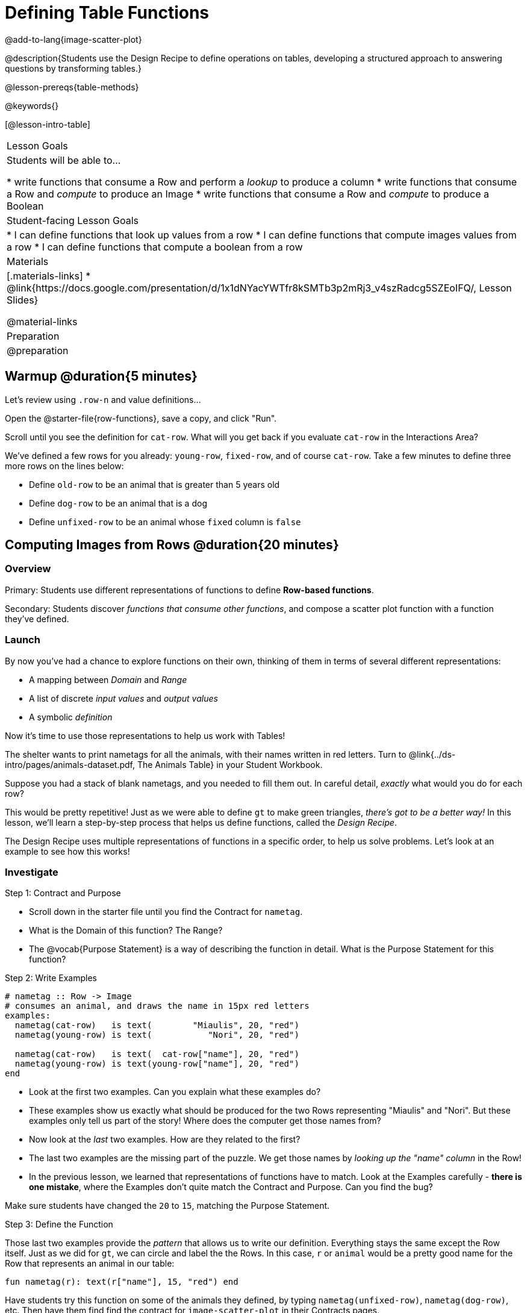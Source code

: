 = Defining Table Functions

@add-to-lang{image-scatter-plot}

@description{Students use the Design Recipe to define operations on tables, developing a structured approach to answering questions by transforming tables.}

@lesson-prereqs{table-methods}

@keywords{}

[@lesson-intro-table]
|===
| Lesson Goals
| Students will be able to...

* write functions that consume a Row and perform a _lookup_ to produce a column
* write functions that consume a Row and _compute_ to produce an Image
* write functions that consume a Row and _compute_ to produce a Boolean

| Student-facing Lesson Goals
|

* I can define functions that look up values from a row
* I can define functions that compute images values from a row
* I can define functions that compute a boolean from a row

| Materials
|[.materials-links]
* @link{https://docs.google.com/presentation/d/1x1dNYacYWTfr8kSMTb3p2mRj3_v4szRadcg5SZEoIFQ/, Lesson Slides}

@material-links

| Preparation
| @preparation

|===

== Warmup @duration{5 minutes}

Let's review using `.row-n` and value definitions...

Open the @starter-file{row-functions}, save a copy, and click "Run".

[.lesson-instruction]
--
Scroll until you see the definition for `cat-row`. What will you get back if you evaluate `cat-row` in the Interactions Area?

We've defined a few rows for you already: `young-row`, `fixed-row`, and of course `cat-row`. Take a few minutes to define three more rows on the lines below:

- Define `old-row` to be an animal that is greater than 5 years old
- Define `dog-row` to be an animal that is a dog
- Define `unfixed-row` to be an animal whose `fixed` column is `false`
--

== Computing Images from Rows @duration{20 minutes}

=== Overview
Primary: Students use different representations of functions to define *Row-based functions*.

Secondary: Students discover _functions that consume other functions_, and compose a scatter plot function with a function they've defined.

=== Launch
By now you've had a chance to explore functions on their own, thinking of them in terms of several different representations:

- A mapping between _Domain_ and _Range_
- A list of discrete _input values_ and _output values_
- A symbolic _definition_

Now it's time to use those representations to help us work with Tables!

The shelter wants to print nametags for all the animals, with their names written in red letters. Turn to @link{../ds-intro/pages/animals-dataset.pdf, The Animals Table} in your Student Workbook.

[.lesson-instruction]
Suppose you had a stack of blank nametags, and you needed to fill them out. In careful detail, _exactly_ what would you do for each row?

This would be pretty repetitive! Just as we were able to define `gt` to make green triangles, __there's got to be a better way!__ In this lesson, we'll learn a step-by-step process that helps us define functions, called the __Design Recipe__.

The Design Recipe uses multiple representations of functions in a specific order, to help us solve problems. Let's look at an example to see how this works!

=== Investigate

[.lesson-point]
Step 1: Contract and Purpose

[.lesson-instruction]
- Scroll down in the starter file until you find the Contract for `nametag`.
- What is the Domain of this function? The Range?
- The @vocab{Purpose Statement} is a way of describing the function in detail. What is the Purpose Statement for this function?

[.lesson-point]
Step 2: Write Examples

```
# nametag :: Row -> Image
# consumes an animal, and draws the name in 15px red letters
examples:
  nametag(cat-row)   is text(        "Miaulis", 20, "red")
  nametag(young-row) is text(           "Nori", 20, "red")

  nametag(cat-row)   is text(  cat-row["name"], 20, "red")
  nametag(young-row) is text(young-row["name"], 20, "red")
end
```

[.lesson-instruction]
- Look at the first two examples. Can you explain what these examples do?
- These examples show us exactly what should be produced for the two Rows representing "Miaulis" and "Nori". But these examples only tell us part of the story! Where does the computer get those names from?
- Now look at the _last_ two examples. How are they related to the first?
- The last two examples are the missing part of the puzzle. We get those names by __looking up the "name" column__ in the Row!
- In the previous lesson, we learned that representations of functions have to match. Look at the Examples carefully - **there is one mistake**, where the Examples don't quite match the Contract and Purpose. Can you find the bug?

Make sure students have changed the `20` to `15`, matching the Purpose Statement.

[.lesson-point]
Step 3: Define the Function

Those last two examples provide the _pattern_ that allows us to write our definition. Everything stays the same except the Row itself. Just as we did for `gt`, we can circle and label the the Rows. In this case, `r` or `animal` would be a pretty good name for the Row that represents an animal in our table:

	fun nametag(r): text(r["name"], 15, "red") end

Have students try this function on some of the animals they defined, by typing `nametag(unfixed-row)`, `nametag(dog-row)`, etc. Then have them find find the contract for `image-scatter-plot` in their Contracts pages.

- How many things are in the Domain of this function? What is the type of the first thing? The second? The third?
- The fourth argument is something you've never seen before! What do you think it means?
- Type `image-scatter-plot(animals-table, "pounds", "weeks", nametag)` into the Interactions Area.
- What did you get? Does this help you explain what the fourth argument is?
- Try changing the color of the nametag. Remember: all the representations for the same function need to match! How many places do we need to change the color?

Scatter plots allow us to display two dimensions of data: one on the x-axis and the other on the y-axis. This is useful if we want to explore a relationship between how much an animals weighs and how long it takes to be adopted! But what if we wanted to also see the impact of an animal's _age_? We could make a different scatter plot, using `age` as our x-axis. But maybe we want to combine all three into a single plot, and see _three_ dimensions?

[.lesson-instruction]
- Copy and paste the entire Design Recipe (Contract and Purpose, Examples, and Definition) for `nametag`, so you have a second copy below the first.
- Now, change this second copy to a function named `age-dot`, which consumes a Row and draws a solid blue circle using the age as the radius.
- When you're done, click "Run" and make sure your examples pass!
- Then type `image-scatter-plot(animals-table, "pounds", "weeks", age-dot)` into the Interactions Area.

=== Synthesize
Each step in the Design Recipe helps us write the next one.

- If we can't write our Contract and Purpose, it means we haven't thought through the problem enough. Better to find this out _before_ we write the rest of our function!
- If we're having trouble writing our Examples, we can check our Contract and Purpose for hints.
- If we're having trouble writing the Definition, we can check our Examples for hints.

These steps also help us _check our work_. If any two representations don't match, it means there's likely a bug somewhere.

== Computing Booleans from Rows @duration{15 minutes}

=== Overview
Students use different representations of functions to write functions that produce `true` and `false` by asking questions of Rows.

=== Launch
Let's try solving some other word problems using the Design Recipe, starting from scratch.

[.lesson-instruction]
Turn to @link{../ds-intro/pages/animals-dataset.pdf, The Animals Dataset}. For the first 10 rows in the table, write `true` next to the animals that are cats and `false` next to all the ones which aren't.

=== Investigate

How could we describe this work to the computer, so that we can define a function and make it do the work for us? Complete the following sentence: **For each Row, I...**

[.lesson-point]
Step 1: Contract and Purpose


Since we're asking if an animal is a cat, we'll call our new function `is-cat`. What type of data is going in? What type is coming out?

[.lesson-instruction]
Turn to @printable-exercise{pages/design-recipe-compute.adoc} in your Student Workbook, and fill out the Contract and Purpose Statement for this function. Make sure your Purpose Statement includes all the details you need!

[.lesson-point]
Step 2: Write Examples

[.lesson-instruction]
Using the `dog-row` and `cat-row` values defined earlier, write examples for this function. If you're not sure what work to do, look back at the purpose statement! Ultimately, we want to write examples that _show their work_. But if you get stuck, you can always _start_ with examples that just show the answer.
```
	examples:
		is-cat(dog-row) is false
		is-cat(cat-row) is true

		is-cat(dog-row) is dog-row["species"] == "cat"
		is-cat(cat-row) is cat-row["species"] == "cat"
	end
```
[.lesson-point]
Step 3: Define the Function

The last two examples are what we want, because **we can see the pattern!** Just as with `nametag`, the only thing changing is the Row itself. Once we circle and label the Rows, we're ready to define the function:

	fun is-cat(r): r["species"] == "cat" end

[.lesson-instruction]
- Scroll further down in the file, until you find the Contract for `is-cat`.
- Add the examples from your workbook. We've already provided one to get you started, but it doesn't show the work being done.
- Try using this function in the Interactions Area with some of your predefined animals!
- On @printable-exercise{pages/design-recipe-compute.adoc}, practice the Design Recipe by completing `is-young`. When you've finished, type it into Pyret and try it out!

=== Common Misconceptions

It's extremely likely that students will struggle with this Boolean expression:

	dog-row["species"] == "cat"

That's because they are confusing `false` with _wrong_. It's absolutely correct that this expression will produce `false`, because the species of the dog row *isn't* `"cat"`. But this doesn't make the example wrong! Remember, the first example said that `false` is the answer we expect.

=== Synthesize
There are lots of Boolean-producing functions that would be handy to write. We might want functions that tell us if an animal is old, if it's male, or if it was adopted in under a week.

What are some other Boolean-producing functions that would be useful?

== Defining Lookup Functions @duration{10 minutes}

=== Overview
Students use different representations of functions to define *Lookup functions*.

=== Launch

[.lesson-instruction]
Turn to @link{../ds-intro/pages/animals-dataset.pdf, The Animals Dataset}. For the _next_ 10 rows in the table, write the value in the `fixed` column over in the margin.

=== Investigate

[.lesson-point]
Step 1: Contract and Purpose

[.lesson-instruction]
Turn to @printable-exercise{pages/design-recipe-lookup.adoc} in your Student Workbook, and write the Contract and Purpose Statement.

Have students share back their Purpose Statements, and discuss.

Since we're looking up the fixed column, we'll call our new function `lookup-fixed`. What type of data was going in? What type was coming out? This gives us the @vocab{Contract}:

@show{ (contract "lookup-fixed" '("Row")
"Boolean" "consumes an animal, and tells whether it is fixed")
}

[.lesson-instruction]
Write two examples for this function, using the `fixed-row` and `unfixed-row` that you defined earlier.

Have students share back their examples.

```
	examples:
		lookup-fixed(fixed-row)   is true
		lookup-fixed(unfixed-row) is false

		lookup-fixed(fixed-row)   is fixed-row["fixed"]
		lookup-fixed(unfixed-row) is unfixed-row["fixed"]
	end
```

[.lesson-instruction]
Looking at the rows that include the lookup, _what is changing?_ Circle and label the changing part, then use that pattern to define the function.

	fun lookup-fixed(r): r["fixed"] end

[.lesson-instruction]
- Scroll further down in the file, until you find the Contract for `lookup-fixed`.
- Add the two examples that show the pattern, and click "Run"
- Try using this function in the Interactions Area with some of your predefined animals!
- **Optional:** On @printable-exercise{pages/design-recipe-lookup.adoc}, practice the Design Recipe by completing `lookup-name`. When you've finished, type it into Pyret and try it out!

=== Common Misconceptions
Ironically, students are likely to struggle with lookup functions that only look up a column ("but it doesn't do any work!"). This may come from a misunderstanding that a column lookup _is_ doing work!

=== Synthesize
Students may ask "why would I need this, if I can already see all the values in the Row?"

The big idea here is that functions provide a __standard way to compose computations__. Every wall plug has a standard shape, which allows us to plug all sorts of appliances, lamps, etc into any room in the house. Having a standard like `function-name(argument1, argument2, ...)` allows us to stack functions together and do all kinds of sophisticated analysis.
